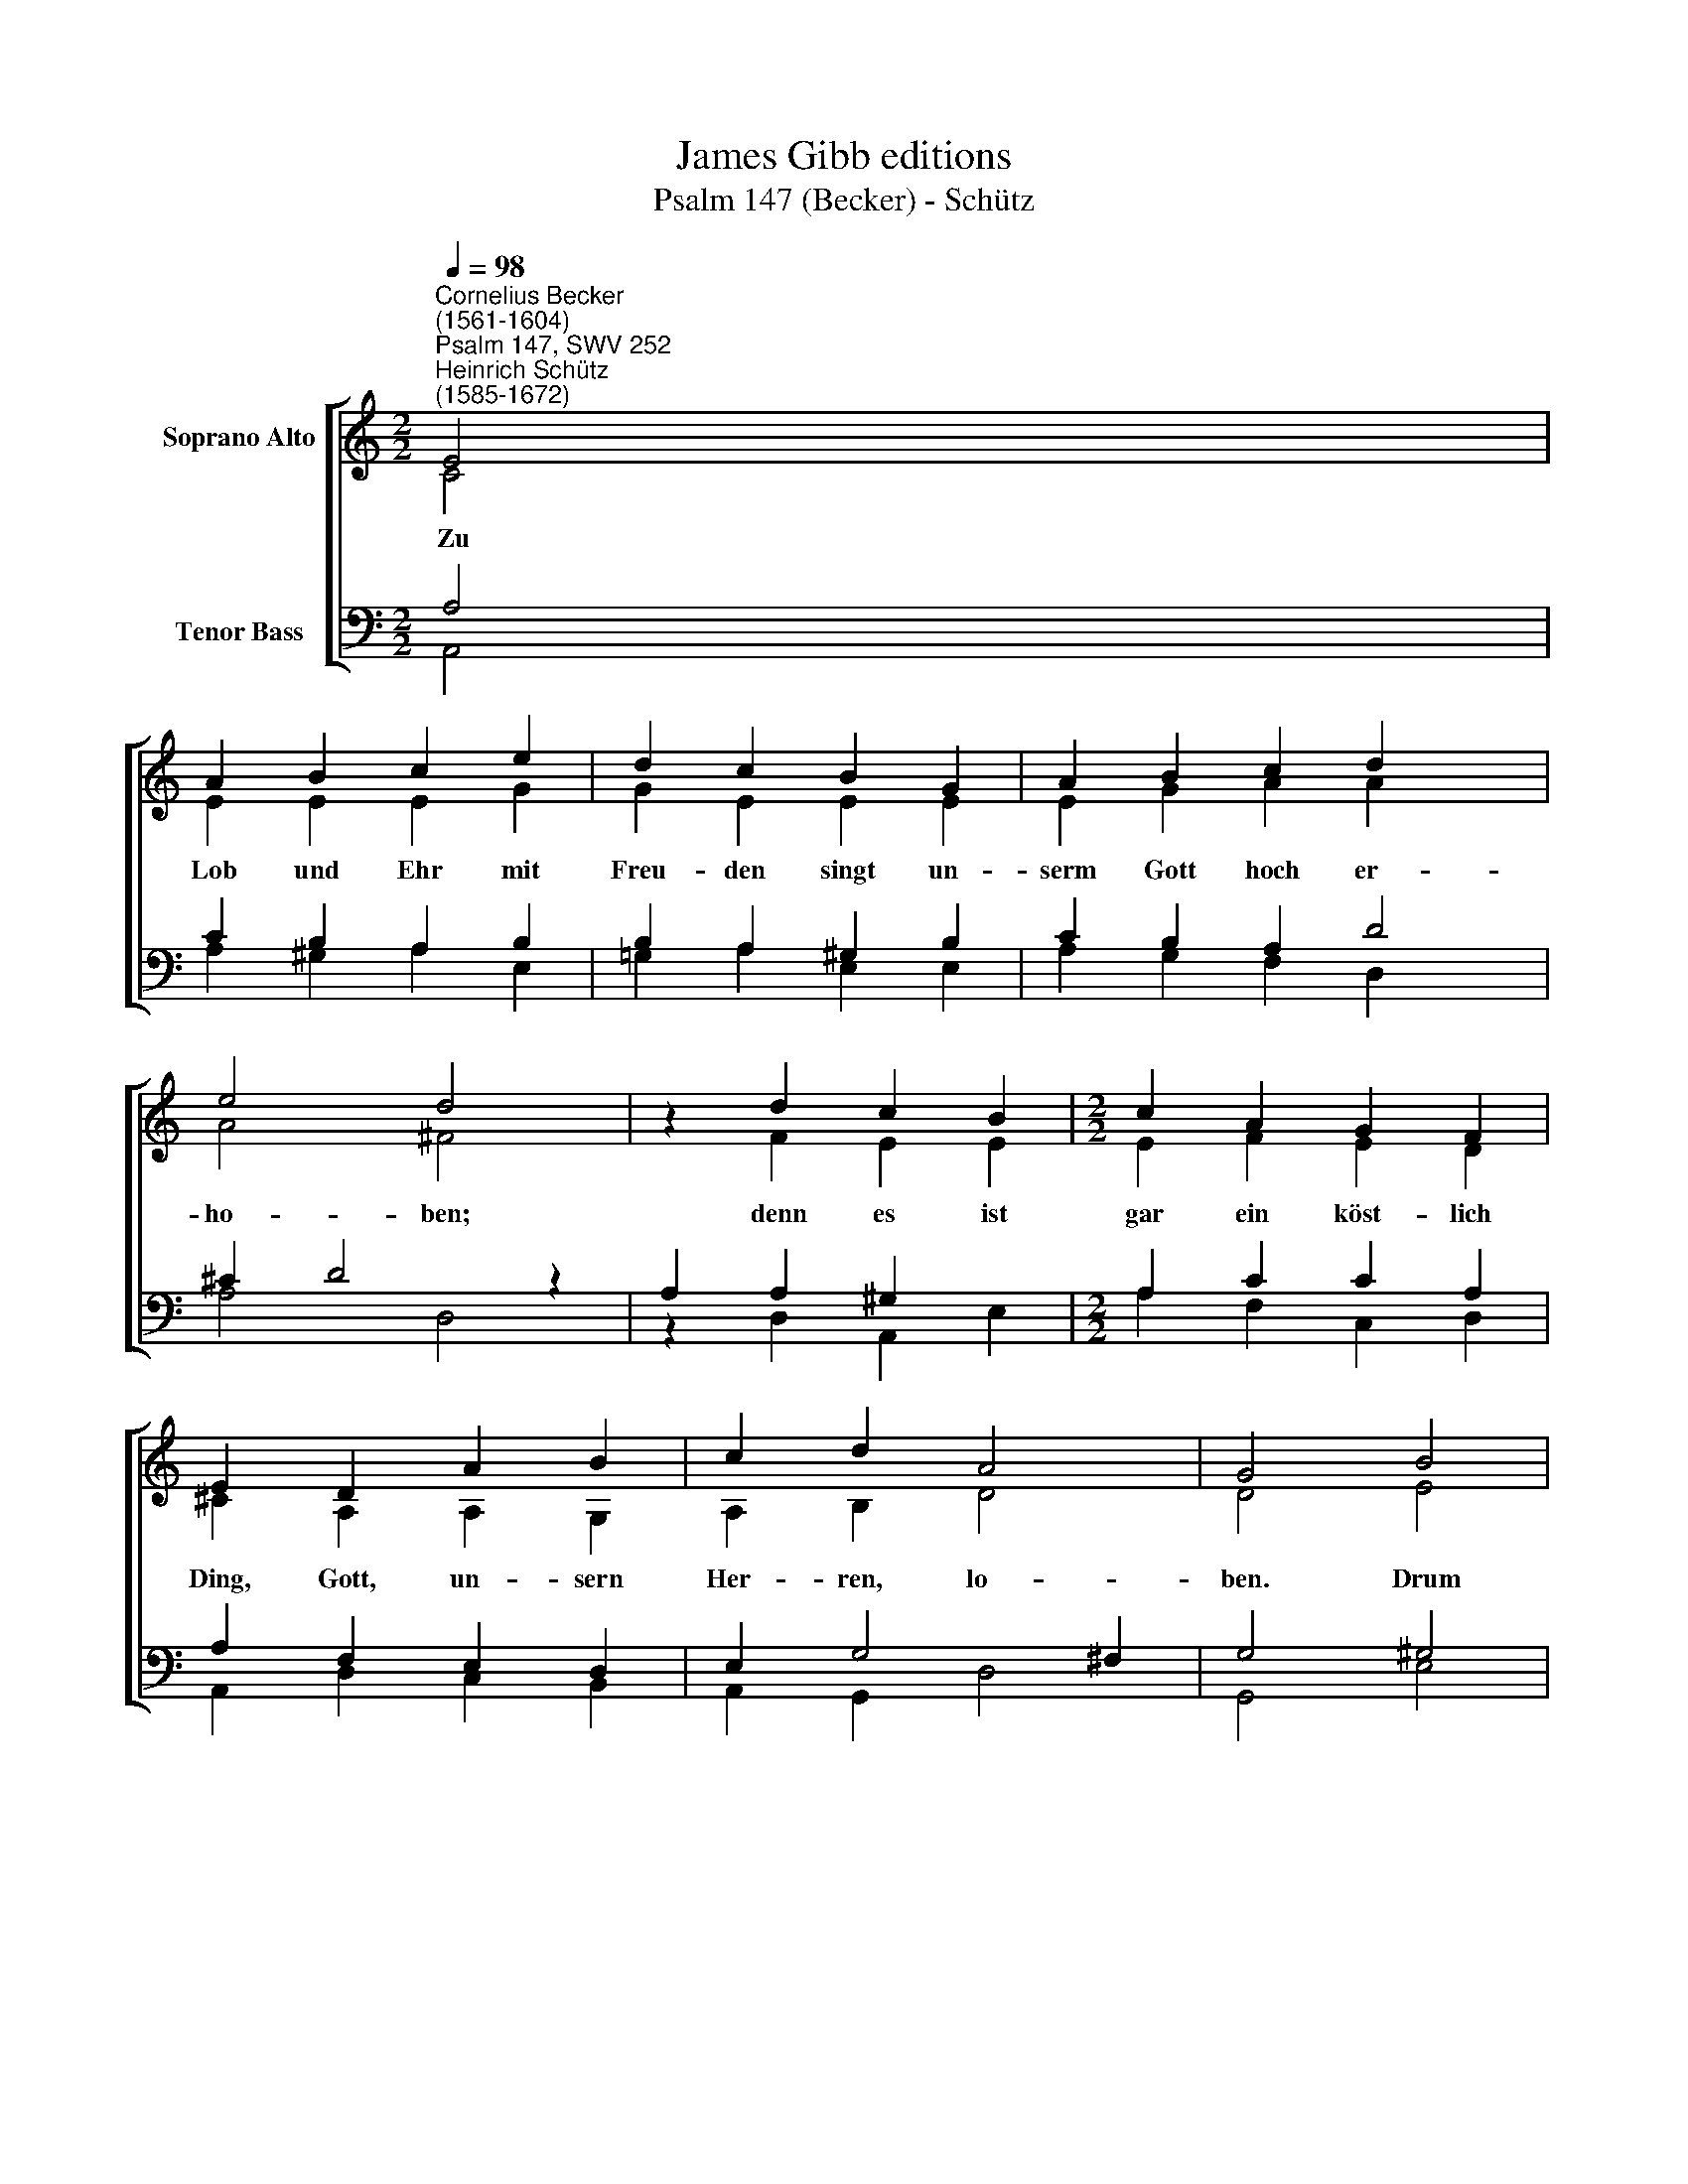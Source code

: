 X:1
T:James Gibb editions
T:Psalm 147 (Becker) - Schütz
%%score [ ( 1 2 ) ( 3 4 ) ]
L:1/8
Q:1/4=98
M:2/2
K:C
V:1 treble nm="Soprano Alto"
V:2 treble 
V:3 bass nm="Tenor Bass"
V:4 bass 
V:1
"^Cornelius Becker\n(1561-1604)""^Psalm 147, SWV 252""^Heinrich Schütz\n(1585-1672)" E4 | %1
w: ~Zu|
 A2 B2 c2 e2 | d2 c2 B2 G2 | A2 B2 c2 d2 x2 | e4 d4 | z2 d2 c2 B2 |[M:2/2] c2 A2 G2 F2 | %7
w: Lob und Ehr mit|Freu- den singt un-|serm Gott hoch er-|ho- ben;|denn es ist|gar ein köst- lich|
 E2 D2 A2 B2 | c2 d2 A4 | G4 B4 | c2 A2 B2 G2 | A2 c2 B2 e2 | c2 d2 e2 f2 | d4 c4 | B4 d2 e2 | %15
w: Ding, Gott, un- sern|Her- ren, lo-|ben. Drum|laßt uns un- serm|Gott zu Preis eins|um das an- der|sin- gen,|singt ei- ne|
 B2 d2 c2 A2 | ^G2 G2 A2 B2 | c2 B2 A4 | B4 e4 | d4 B4 | d4 A4 | (c4 B4) | A8 |] %23
w: geist- lich Ta- ge-|weis, laßt Har- fen-|spiel drein klin-|gen, un-|serm Gott|muß ge-|lin\- *|gen.|
V:2
 C4 | E2 E2 E2 G2 | G2 E2 E2 E2 | E2 G2 A2 A2 x2 | A4 ^F4 | z2 F2 E2 E2 |[M:2/2] E2 F2 E2 D2 | %7
 ^C2 A,2 A,2 G,2 | A,2 B,2 D4 | D4 E4 | E2 D2 D2 E2 | A,2 E2 E2 E2 | E2 G2 G2 A2 | G4 G4 | %14
 E4 F2 G2 | G2 G2 E2 A,2 | B,2 B,2 D2 D2 | C2 E2 C4 | B,4 G4 | G4 G4 | D4 D4 | E8 | E8 |] %23
V:3
 A,4 | C2 B,2 A,2 B,2 | B,2 A,2 ^G,2 B,2 | C2 B,2 A,2 D4 | ^C2 D4 z2 | A,2 A,2 ^G,2 x2 | %6
[M:2/2] A,2 C2 C2 A,2 | A,2 F,2 E,2 D,2 | E,2 G,4 ^F,2 | G,4 ^G,4 | A,2 ^F,2 G,2 G,2 | %11
 ^F,2 A,2 ^G,2 G,2 | A,2 B,2 C2 C2- | C2 B,2 C4 | G,4 A,2 C2 | D2 B,2 C2 D2 | E2 E,2 ^F,2 ^G,2 | %17
 A,2 B,2 (E,2 ^F,2) | %18
"^2. Gott hilft, da niemand helfen kunnt,\ner heilt zerbrochne Herzen, \nverbindet alls und macht gesund, \ner lindert alle Schmerzen. \nMit Namen er die Sterne nennt \nund ihr ganz Heer ausführet.\nGroß ist sein Kraft an allem End,\nkein Mensch hats ausstudieret, \nwie unser Gott regieret.\n\n4. Den Himmel er mit Wolken deckt \nund gibt Regen auf Erden, \nLaub und Gras sich gar lustig streckt, \nBerg und Tal fruchtbar werden, \nallem Vieh er sein Futter gibt, \nja, auch den jungen Raben, \nwenn sie verlassen, ganz betrübt, \nzu ihm ihr Zuflucht haben\nund leben seiner Gnade." ^G,4 C4 | %19
 B,4 D4 | %20
 G,4"^5. Des Rosses Stärk, des Mannes Kraft\nunserm Gott nicht gefallen,\nihr große Macht wenig Nutz schafft, \nwenn Gott nicht ist bei allen, \nan denen hat er Lust und Freud, \ndie in Gottesfurcht reine \nauf ihn hoffen zu jeder Zeit,\nverlassen sich alleine \nauf seine Güt gemeine.\n\n6. Jerusalem, du werte Stadt, \nsollst Gott den Herren preisen; \nZion, da er sein Wohnung hat, \nsoll loben gleicherweise. \nDer Herr macht feste ihre Tor, \nkein Feind kann sie gewinnen, \ner schiebt selbst starke Riegel vor, \nneigt zu ihr Herz und Sinne, \nsegnet die Kinder drinnen." F,4 | %21
 (E,2 A,4 ^G,2) | A,8 |] %23
V:4
 A,,4 | A,2 ^G,2 A,2 E,2 | =G,2 A,2 E,2 E,2 | A,2 G,2 F,2 D,2 x2 | A,4 D,4 | z2 D,2 A,,2 E,2 | %6
[M:2/2] A,2 F,2 C,2 D,2 | A,,2 D,2 C,2 B,,2 | A,,2 G,,2 D,4 | G,,4 E,4 | A,2 D,2 G,2 E,2 | %11
 D,2 A,,2 E,2 E,2 | A,2 G,2 C2 F,2 | G,4 C,4 | E,4 D,2 C,2 | G,2 G,2 A,2 F,2 | E,2 E,2 D,2 B,,2 | %17
 A,,2 ^G,,2 A,,4 | E,4 C,4 | G,4 G,,4 | B,,4 D,4 | (A,,B,,C,D, E,4) | A,,8 |] %23

